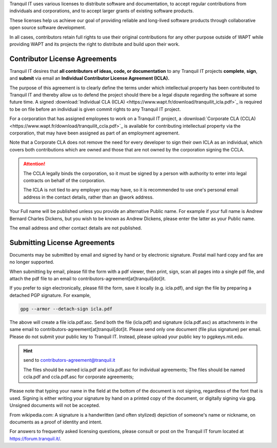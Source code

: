 .. Reminder for header structure :
   Niveau 1 : ====================
   Niveau 2 : --------------------
   Niveau 3 : ++++++++++++++++++++
   Niveau 4 : """"""""""""""""""""
   Niveau 5 : ^^^^^^^^^^^^^^^^^^^^

.. meta::
    :description: Become a contributor to WAPT
    :keywords: Contribute, WAPT, CLA, ICLA, CCLA,
               Contributor's License Agreement

Tranquil IT uses various licenses to distribute software and documentation,
to accept regular contributions from individuals and corporations,
and to accept larger grants of existing software products.

These licenses help us achieve our goal of providing reliable and
long-lived software products through collaborative open source software
development.

In all cases, contributors retain full rights to use
their original contributions for any other purpose outside of WAPT
while providing WAPT and its projects the right to distribute
and build upon their work.

Contributor License Agreements
==============================

Tranquil IT desires that **all contributors of ideas, code, or documentation**
to any Tranquil IT projects **complete**, **sign**, and **submit** via email
an **Individual Contributor License Agreement (ICLA).**

The purpose of this agreement is to clearly define the terms
under which intellectual property has been contributed to Tranquil IT
and thereby allow us to defend the project should there be a legal dispute
regarding the software at some future time.
A signed :download:`Individual CLA (ICLA) <https://www.wapt.fr/download/tranquilit_icla.pdf>`_
is required to be on file before an individual
is given commit rights to any Tranquil IT project.

For a corporation that has assigned employees to work on a Tranquil IT project,
a :download:`Corporate CLA (CCLA) <https://www.wapt.fr/download/tranquilit_ccla.pdf>`_
is available for contributing intellectual property via the corporation,
that may have been assigned as part of an employment agreement.

Note that a Corporate CLA does not remove the need for every developer to sign
their own ICLA as an individual, which covers both contributions
which are owned and those that are not owned by the corporation
signing the CCLA.

.. attention::

    The CCLA legally binds the corporation, so it must be signed by a person
    with authority to enter into legal contracts on behalf of the corporation.

    The ICLA is not tied to any employer you may have, so it is recommended
    to use one's personal email address in the contact details,
    rather than an @work address.

Your Full name will be published unless you provide an alternative Public name.
For example if your full name is Andrew Bernard Charles Dickens,
but you wish to be known as Andrew Dickens, please enter the latter
as your Public name.

The email address and other contact details are not published.

Submitting License Agreements
=============================

Documents may be submitted by email and signed by hand
or by electronic signature.
Postal mail hard copy and fax are no longer supported.

When submitting by email, please fill the form with a pdf viewer,
then print, sign, scan all pages into a single pdf file, and attach the pdf file
to an email to contributors-agreement[at]tranquil[dot]it.

If you prefer to sign electronically, please fill the form,
save it locally (e.g. icla.pdf), and sign the file by preparing
a detached PGP signature. For example,

.. code-block:: bash

  gpg --armor --detach-sign icla.pdf

The above will create a file icla.pdf.asc. Send both the file (icla.pdf)
and signature (icla.pdf.asc) as attachments in the same email
to contributors-agreement[at]tranquil[dot]it.
Please send only one document (file plus signature) per email.
Please do not submit your public key to Tranquil IT. Instead,
please upload your public key to pgpkeys.mit.edu.

.. hint:: send to contributors-agreement@tranquil.it

  The files should be named icla.pdf and icla.pdf.asc for individual agreements;
  The files should be named ccla.pdf and ccla.pdf.asc for corporate agreements;

Please note that typing your name in the field at the bottom of the document
is not signing, regardless of the font that is used.
Signing is either writing your signature by hand
on a printed copy of the document, or digitally signing via gpg.
Unsigned documents will not be accepted.

From wikipedia.com: A signature is a handwritten (and often stylized) depiction
of someone's name or nickname, on documents as a proof of identity and intent.

For answers to frequently asked licensing questions, please consult
or post on the Tranquil IT forum located at https://forum.tranquil.it/.
